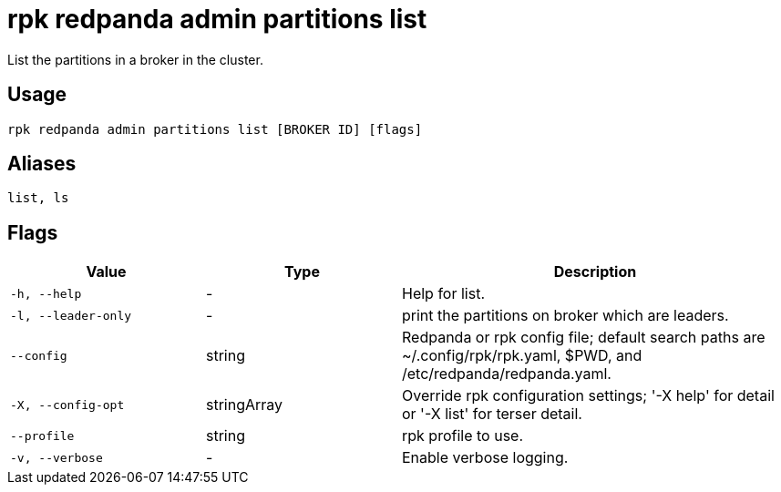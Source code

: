 = rpk redpanda admin partitions list
:description: rpk redpanda admin partitions list
:rpk_version: v23.2.1

List the partitions in a broker in the cluster.

== Usage

[,bash]
----
rpk redpanda admin partitions list [BROKER ID] [flags]
----

== Aliases

[,bash]
----
list, ls
----

== Flags

[cols="1m,1a,2a"]
|===
|*Value* |*Type* |*Description*

|-h, --help |- |Help for list.

|-l, --leader-only |- |print the partitions on broker which are leaders.

|--config |string |Redpanda or rpk config file; default search paths are
~/.config/rpk/rpk.yaml, $PWD, and /etc/redpanda/redpanda.yaml.

|-X, --config-opt |stringArray |Override rpk configuration settings; '-X
help' for detail or '-X list' for terser detail.

|--profile |string |rpk profile to use.

|-v, --verbose |- |Enable verbose logging.
|===

